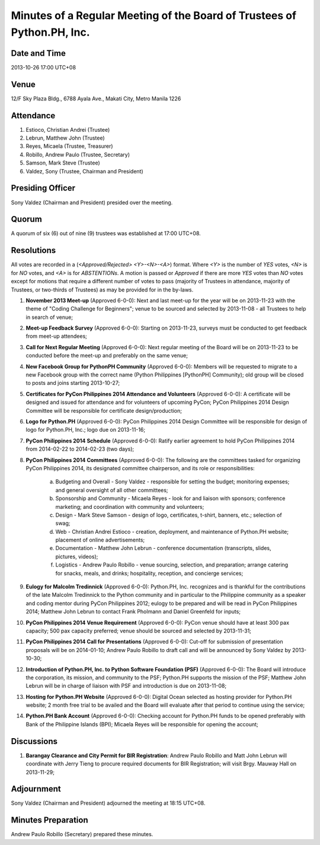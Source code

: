 ========================================================================
Minutes of a Regular Meeting of the Board of Trustees of Python.PH, Inc.
========================================================================

Date and Time
-------------

2013-10-26 17:00 UTC+08


Venue
-----

12/F Sky Plaza Bldg., 6788 Ayala Ave., Makati City, Metro Manila 1226


Attendance
----------

1. Estioco, Christian Andrei (Trustee)
2. Lebrun, Matthew John (Trustee)
3. Reyes, Micaela (Trustee, Treasurer)
4. Robillo, Andrew Paulo (Trustee, Secretary)
5. Samson, Mark Steve (Trustee)
6. Valdez, Sony (Trustee, Chairman and President)


Presiding Officer
-----------------

Sony Valdez (Chairman and President) presided over the meeting.


Quorum
------

A quorum of six (6) out of nine (9) trustees was established at 17:00 UTC+08.


Resolutions
-----------

All votes are recorded in a (*<Approved/Rejected> <Y>-<N>-<A>*) format. Where *<Y>* is the number of *YES* votes, *<N>* is for *NO* votes, and *<A>* is for *ABSTENTIONs*. A motion is passed or *Approved* if there are more *YES* votes than *NO* votes except for motions that require a different number of votes to pass (majority of Trustees in attendance, majority of Trustees, or two-thirds of Trustees) as may be provided for in the by-laws.

1. **November 2013 Meet-up** (Approved 6-0-0): Next and last meet-up for the year will be on 2013-11-23 with the theme of "Coding Challenge for Beginners"; venue to be sourced and selected by 2013-11-08 - all Trustees to help in search of venue;

2. **Meet-up Feedback Survey** (Approved 6-0-0): Starting on 2013-11-23, surveys must be conducted to get feedback from meet-up attendees;

3. **Call for Next Regular Meeting** (Approved 6-0-0): Next regular meeting of the Board will be on 2013-11-23 to be conducted before the meet-up and preferably on the same venue;

4. **New Facebook Group for PythonPH Community** (Approved 6-0-0): Members will be requested to migrate to a new Facebook group with the correct name (Python Philippines [PythonPH] Community); old group will be closed to posts and joins starting 2013-10-27;

5. **Certificates for PyCon Philippines 2014 Attendance and Volunteers** (Approved 6-0-0): A certificate will be designed and issued for attendance and for volunteers of upcoming PyCon; PyCon Philippines 2014 Design Committee will be responsible for certificate design/production;

6. **Logo for Python.PH** (Approved 6-0-0): PyCon Philippines 2014 Design Committee will be responsible for design of logo for Python.PH, Inc.; logo due on 2013-11-16;

7. **PyCon Philippines 2014 Schedule** (Approved 6-0-0): Ratify earlier agreement to hold PyCon Philippines 2014 from 2014-02-22 to 2014-02-23 (two days);

8. **PyCon Philippines 2014 Committees** (Approved 6-0-0): The following are the committees tasked for organizing PyCon Philippines 2014, its designated committee chairperson, and its role or responsibilities:

    a. Budgeting and Overall - Sony Valdez - responsible for setting the budget; monitoring expenses; and general oversight of all other committees;
    b. Sponsorship and Community - Micaela Reyes - look for and liaison with sponsors; conference marketing; and coordination with community and volunteers;
    c. Design - Mark Steve Samson - design of logo, certificates, t-shirt, banners, etc.; selection of swag;
    d. Web - Christian Andrei Estioco - creation, deployment, and maintenance of Python.PH website; placement of online advertisements;
    e. Documentation - Matthew John Lebrun - conference documentation (transcripts, slides, pictures, videos);
    f. Logistics - Andrew Paulo Robillo - venue sourcing, selection, and preparation; arrange catering for snacks, meals, and drinks; hospitality, reception, and concierge services;

9. **Eulogy for Malcolm Tredinnick** (Approved 6-0-0): Python.PH, Inc. recognizes and is thankful for the contributions of the late Malcolm Tredinnick to the Python community and in particular to the Philippine community as a speaker and coding mentor during PyCon Philippines 2012; eulogy to be prepared and will be read in PyCon Philippines 2014; Matthew John Lebrun to contact Frank Pholmann and Daniel Greenfeld for inputs;

10. **PyCon Philippines 2014 Venue Requirement** (Approved 6-0-0): PyCon venue should have at least 300 pax capacity; 500 pax capacity preferred; venue should be sourced and selected by 2013-11-31;

11. **PyCon Philippines 2014 Call for Presentations** (Approved 6-0-0): Cut-off for submission of presentation proposals will be on 2014-01-10; Andrew Paulo Robillo to draft call and will be announced by Sony Valdez by 2013-10-30;

12. **Introduction of Python.PH, Inc. to Python Software Foundation (PSF)** (Approved 6-0-0): The Board will introduce the corporation, its mission, and community to the PSF; Python.PH supports the mission of the PSF; Matthew John Lebrun will be in charge of liaison with PSF and introduction is due on 2013-11-08;

13. **Hosting for Python.PH Website** (Approved 6-0-0): Digital Ocean selected as hosting provider for Python.PH website; 2 month free trial to be availed and the Board will evaluate after that period to continue using the service;

14. **Python.PH Bank Account** (Approved 6-0-0): Checking account for Python.PH funds to be opened preferably with Bank of the Philippine Islands (BPI); Micaela Reyes will be responsible for opening the account;


Discussions
-----------

1. **Barangay Clearance and City Permit for BIR Registration**: Andrew Paulo Robillo and Matt John Lebrun will coordinate with Jerry Tieng to procure required documents for BIR Registration; will visit Brgy. Mauway Hall on 2013-11-29;


Adjournment
-----------

Sony Valdez (Chairman and President) adjourned the meeting at 18:15 UTC+08.


Minutes Preparation
-------------------

Andrew Paulo Robillo (Secretary) prepared these minutes.
